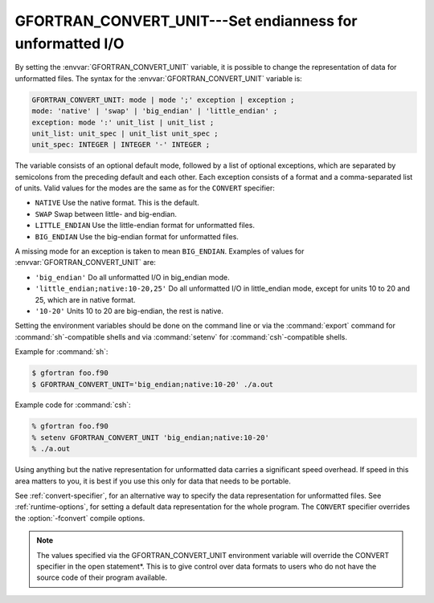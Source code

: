 ..
  Copyright 1988-2022 Free Software Foundation, Inc.
  This is part of the GCC manual.
  For copying conditions, see the GPL license file

.. _gfortran_convert_unit:

GFORTRAN_CONVERT_UNIT---Set endianness for unformatted I/O
**********************************************************

By setting the :envvar:`GFORTRAN_CONVERT_UNIT` variable, it is possible
to change the representation of data for unformatted files.
The syntax for the :envvar:`GFORTRAN_CONVERT_UNIT` variable is:

.. code-block::

  GFORTRAN_CONVERT_UNIT: mode | mode ';' exception | exception ;
  mode: 'native' | 'swap' | 'big_endian' | 'little_endian' ;
  exception: mode ':' unit_list | unit_list ;
  unit_list: unit_spec | unit_list unit_spec ;
  unit_spec: INTEGER | INTEGER '-' INTEGER ;

The variable consists of an optional default mode, followed by
a list of optional exceptions, which are separated by semicolons
from the preceding default and each other.  Each exception consists
of a format and a comma-separated list of units.  Valid values for
the modes are the same as for the ``CONVERT`` specifier:

* ``NATIVE`` Use the native format.  This is the default.

* ``SWAP`` Swap between little- and big-endian.

* ``LITTLE_ENDIAN`` Use the little-endian format
  for unformatted files.

* ``BIG_ENDIAN`` Use the big-endian format for unformatted files.

A missing mode for an exception is taken to mean ``BIG_ENDIAN``.
Examples of values for :envvar:`GFORTRAN_CONVERT_UNIT` are:

* ``'big_endian'``  Do all unformatted I/O in big_endian mode.

* ``'little_endian;native:10-20,25'``  Do all unformatted I/O
  in little_endian mode, except for units 10 to 20 and 25, which are in
  native format.

* ``'10-20'``  Units 10 to 20 are big-endian, the rest is native.

Setting the environment variables should be done on the command
line or via the :command:`export`
command for :command:`sh`-compatible shells and via :command:`setenv`
for :command:`csh`-compatible shells.

Example for :command:`sh`:

.. code-block:: shell-session

  $ gfortran foo.f90
  $ GFORTRAN_CONVERT_UNIT='big_endian;native:10-20' ./a.out

Example code for :command:`csh`:

.. code-block:: shell-session

  % gfortran foo.f90
  % setenv GFORTRAN_CONVERT_UNIT 'big_endian;native:10-20'
  % ./a.out

Using anything but the native representation for unformatted data
carries a significant speed overhead.  If speed in this area matters
to you, it is best if you use this only for data that needs to be
portable.

See :ref:`convert-specifier`, for an alternative way to specify the
data representation for unformatted files.  See :ref:`runtime-options`, for
setting a default data representation for the whole program.  The
``CONVERT`` specifier overrides the :option:`-fconvert` compile options.

.. note::

  The values specified via the GFORTRAN_CONVERT_UNIT
  environment variable will override the CONVERT specifier in the
  open statement*.  This is to give control over data formats to
  users who do not have the source code of their program available.

